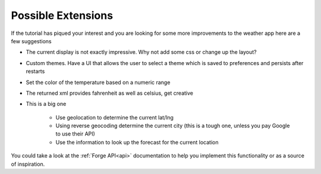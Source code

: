 .. _weather-extensions:

Possible Extensions
===================

If the tutorial has piqued your interest and you are looking for
some more improvements to the weather app here are a few suggestions

* The current display is not exactly impressive. Why not add some css or change up the layout?
* Custom themes. Have a UI that allows the user to select a theme which is saved to preferences and persists after restarts
* Set the color of the temperature based on a numeric range
* The returned xml provides fahrenheit as well as celsius, get creative
* This is a big one

    * Use geolocation to determine the current lat/lng
    * Using reverse geocoding determine the current city (this is a tough one, unless you pay Google to use their API)
    * Use the information to look up the forecast for the current location

You could take a look at the :ref:`Forge API<api>` documentation to help you implement this functionality or as a source of inspiration.